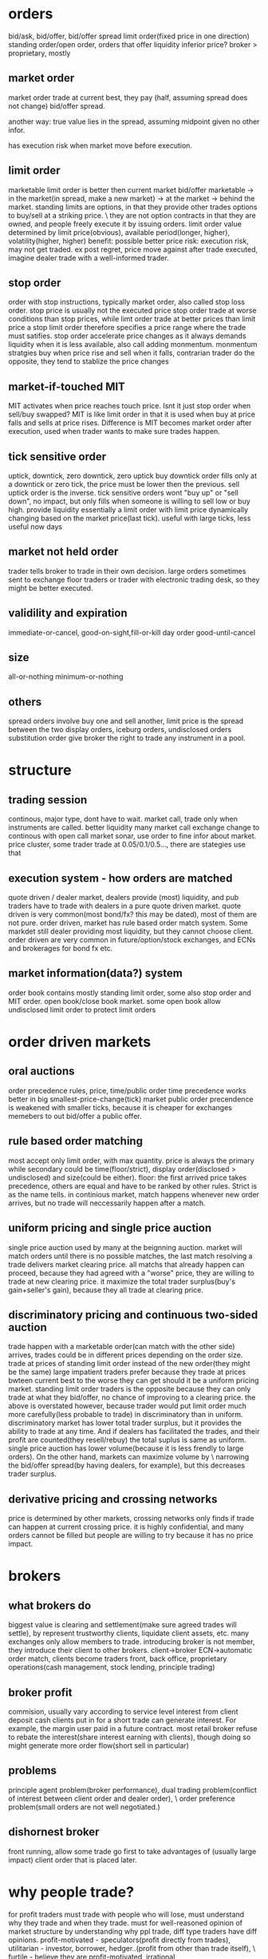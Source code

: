 

* orders
bid/ask, bid/offer, bid/offer spread
limit order(fixed price in one direction)
standing order/open order, orders that offer liquidity
inferior price?
broker > proprietary, mostly 
** market order
market order trade at current best, they pay (half, assuming spread does not change) bid/offer spread.

another way: true value lies in the spread, assuming midpoint given no other infor.

has execution risk when market move before execution.
** limit order
marketable limit order is better then current market bid/offer
marketable -> in the market(in spread, make a new market) -> at the market -> behind the market.
standing limits are options, in that they provide other trades options to buy/sell at a striking price. \
they are not option contracts in that they are owned, and people freely execute it by issuing orders.
limit order value determined by limit price(obvious), available period(longer, higher), volatility(higher, higher)
benefit: possible better price
risk: execution risk, may not get traded. ex post regret, price move against after trade executed, imagine dealer trade with a well-informed trader.
** stop order
order with stop instructions, typically market order, also called stop loss order.
stop price is usually not the executed price
stop order trade at worse conditions than stop prices, while limt order trade at better prices than limit price
a stop limit order therefore specifies a price range where the trade must satifies.
stop order accelerate price changes as it always demands liquidity when it is less available, also call adding monmentum.
monmentum stratgies buy when price rise and sell when it falls, contrarian trader do the opposite, they tend to stablize the price changes
** market-if-touched MIT
MIT activates when price reaches touch price. Isnt it just stop order when sell/buy swapped?
MIT is like limit order in that it is used when buy at price falls and sells at price rises. 
Difference is MIT becomes market order after execution, used when trader wants to make sure trades happen.
** tick sensitive order
uptick, downtick, zero downtick, zero uptick
buy downtick order fills only at a downtick or zero tick, the price must be lower then the previous. sell uptick order is the inverse.
tick sensitive orders wont "buy up" or "sell down", no impact, but only fills when someone is willing to sell low or buy high. provide liquidity
essentially a limit order with limit price dynamically changing based on the market price(last tick).
useful with large ticks, less useful now days
** market not held order
trader tells broker to trade in their own decision.
large orders sometimes sent to exchange floor traders or trader with electronic trading desk, so they might be better executed.
** validility and expiration
immediate-or-cancel, good-on-sight,fill-or-kill
day order
good-until-cancel
** size
all-or-nothing
minimum-or-nothing
** others
spread orders involve buy one and sell another, limit price is the spread between the two
display orders, iceburg orders, undisclosed orders
substitution order give broker the right to trade any instrument in a pool.


* structure

** trading session
continous, major type, dont have to wait.
market call, trade only when instruments are called. better liquidity
many market call exchange change to continous with open call
market sonar, use order to fine infor about market. 
price cluster, some trader trade at 0.05/0.1/0.5..., there are stategies use that

** execution system - how orders are matched
quote driven / dealer market, dealers provide (most) liquidity, and pub traders have to trade with dealers in a pure quote driven market.
quote driven is very common(most bond/fx? this may be dated), most of them are not pure.
order driven, market has rule based order match system. Some markdet still dealer providing most liquidity, but they cannot choose client.
order driven are very common in future/option/stock exchanges, and ECNs and brokerages for bond fx etc.

** market information(data?) system
order book contains mostly standing limit order, some also stop order and MIT order.
open book/close book market. 
some open book allow undisclosed limit order to protect limit orders

* order driven markets

** oral auctions
order precedence rules, price, time/public order
time precedence works better in big smallest-price-change(tick) market
public order precendence is weakened with smaller ticks, because it is cheaper for exchanges memebers to out bid/offer a public offer.

** rule based order matching
most accept only limit order, with max quantity.
price is always the primary while secondary could be time(floor/strict), display order(disclosed > undisclosed) and size(could be either).
floor: the first arrived price takes precedence, others are equal and have to be ranked by other rules. Strict is as the name tells.
in continious market, match happens whenever new order arrives, but no trade will neccessarily happen after a match.

** uniform pricing and single price auction
single price auction used by many at the beignning auction.
market will match orders until there is no possible matches, the last match resolving a trade delivers market clearing price. 
all matchs that already happen can proceed, because they had agreed with a "worse" price, they are willing to trade at new clearing price.
it maximize the total trader surplus(buy's gain+seller's gain), because they all trade at clearing price.

** discriminatory pricing and continuous two-sided auction
trade happen with a marketable order(can match with the other side) arrives, trades could be in different prices depending on the order size.
trade at prices of standing limit order instead of the new order(they might be the same)
large impatient traders prefer because they trade at prices bwteen current best to the worse they can get should it be a uniform pricing market.
standing limit order traders is the opposite because they can only trade at what they bid/offer, no chance of improving to a clearing price.
the above is overstated however, because trader would put limit order much more carefully(less probable to trade) in discriminatory than in uniform.
discriminatory market has lower total trader surplus, but it provides the ability to trade at any time. 
And if dealers has facilitated the trades, and their  profit are counted(they resell/rebuy) the total suplus is same as uniform.
single price auction has lower volume(because it is less frendly to large orders). On the other hand, markets can maximize volume by \
narrowing the bid/offer spread(by having dealers, for example), but this decreases trader surplus.

** derivative pricing and crossing networks
price is determined by other markets, crossing networks only finds if trade can happen at current crossing price.
it is highly confidential, and many orders cannot be filled but people are willing to try because it has no price impact.

* brokers

** what brokers do
biggest value is clearing and settlement(make sure agreed trades will settle), by represent trustworthy clients, liquidate client assets, etc.
many exchanges only allow members to trade.
introducing broker is not member, they introduce their client to other brokers.
client->broker ECN->automatic order match, clients become traders
front, back office, proprietary operations(cash management, stock lending, principle trading)

** broker profit
commision, usually vary according to service level
interest from client deposit
cash clients put in for a short trade can generate interest. For example, the margin user paid in a future contract.
most retail broker refuse to rebate the interest(share interest earning with clients), though doing so might generate more order flow(short sell in particular)

** problems
principle agent problem(broker performance), dual trading problem(conflict of interest between client order and dealer order), \
order preference problem(small orders are not well negotiated.)

** dishornest broker
front running, allow some trade go first to take advantages of (usually large impact) client order that is placed later.

* why people trade?
for profit traders must trade with people who will lose, must understand why they trade and when they trade.
must for well-reasoned opinion of market structure by understanding why ppl trade, diff type traders have diff opinions.
profit-motivated - speculators(profit directly from trades), utilitarian - investor, borrower, hedger..(profit from other than trade itself), \
furtile - believe they are profit-motivated, irrational

** utilitarian traders

*** investor and asset exchanger
investor and borrower, they move move from one point to another(present/future or past/present), solving intertemporal cash flow timing issue
expect return = real risk-free instrest + risk premium, risk premium is low to investors, speculators expect high risk premium.
asset exchanger, trade for asset that is of greater (immediate) use for them, commodity and FX are largest of the kind, such market is called cash/spot market.

*** hedger
hedgers, buy(sell) intruments that are correlated(inversely correlated) with the risks they are exposed to. hedged(coverd)/unhedged(naked)
future contract price is almost always proposional to underlying cash price, linear hedge.
stock hedge using index future. speculators should only expose to risk they understand best and hedge other risks.
stock option is nonlinear to underlying price, as put option(sell) has lowest zero price, and highest underlying cash price? while the underlying cash price has no up limit.
put-call parity theorem: long cash + long put = long call. The left is better when there is already a cash position, the right is better for a new position.
hedge by option/future: option leaves upside potential, give up a premium(higer purchase price???), while future gives up upside potential while dont have to pau premium.

*** gambler
trade with no rational to expect return. for entertainment..
many traders dont realize they are gambling when they are, they tend to trade more often and trade high volatile intruments.
gamblers are uninformed, speculators are, many speculators believe the info they have give advantage while it does not.

*** fledging - trade to learn
approx only 5% fledging become successful, many believe they got the skills why it is only good luck.
many still fledging after being a successful professional trader

*** sub-subsidizers/tax-avoider

*** summary: utilitarian traders trade to solve problems outside of market, they take risk they can tolerate(unless a gambler)

** profit-motivated traders

*** speculators
speculators trade by predicting future prices. Informed traders trade on infor on fundemental values, parasitic traders profit from trades other traders do.
informed traders: value trader, news/information, (statistical/pure)arbitrageurs -> they are the only traders drive prices to fundemental values.
parasitic traders: order anticipators(front runner/sentiment-oriented/squeezer) use information other than fundemental value
bluffer...false information or price manipulator
technical traders, including information-oriented(analysis technical data to predict values, and expect prices moving), sentiment-oriented(analysis tech data to \
predict what uninformed traders will do and anticipate their trade.)

** profit-motivated traders must understand why utilitarian/futile traders trade in order to make profit!

* good markets - skipped
* informed speculator and market efficiency

** informed traders
efficient market price reflect fundemental values, fundemental values depends all information of an intrument, and changes to fundemental values are unpredictable.
informed traders estimate fundemental values from public or private values, their trades tend to push market prices to fundemental values.
the average price from informed traders are usually more informative than one single trader.
the price movement they push is their transaction cost, therefore they like high liquidity.
when the information will soon be obtained by common/other informed traders, they trade agressively, otherwise they trade slowly to minimize price movement(stealth trading).
well informed traders have large weights on the contribution(larger position) to the market price, because they survived!

** style of informed traders
value traders, estimate fundemental values, throughout research and slow decision to minimize mistakes.
value traders obtain *any* informations that might help them estimate fundemental values.
news trader estimate price movements upon new information(including inside trading), they need to quick. information that is in the price already is stale information.
news trader usually can estimate the direction, but not the size(that'd require them to be value trader), and then lose oppotunity to make more.
information-oriented technical traders identify price(maybe other) patterns during an information-oriented movement, usually caused by uninformed traders or mistakes made by\
informed trader(push price too high(higher than fundemental)). see also Tax Timing strategy.
pattern from mistaken informed traders make technical traders informed trader themselves, and they therefore correct the market price.
pattern from unformed traders make technical traders dealer(provide liquidity to them) or sentiment order anticipant(frontrun the orders).
technical trading on mistakes because informed trader eventually get better, and make less mistakes. And human eye often see patterns when there is not. It is also hard \
in a efficient market, because price there only correspond to underlining values, which is unpredictable. But there is no efficient market!!

** competition, trading profit and informative price
price became informative when informed traders trade(with uninformed), and their profit depends on how well informed are they and the liquidity of the market(small price movement).
best trader need precise and orthogonal estimation, orthogonal means the way they do estimate is different than others, and they are right when other are not willing/or wrong.
less oppotunity for informed trader in markets with informative price, but liquidity usually offet, it's a balance.
informed trader make money when price is uninformative(because value always change, and price move behind, or because uninformed trader move price), scenario: news trader pick up\
news first and move price, value trader correct their under/over-estimation, technical traders recognize their systematic mistakes. 
Technical trader can also profit when they recognize uninformed trader move the price.
Information publication can protect uninformed and still make price informative, people have diff speed/way of using that information though, creating microstructure.
Is there analysis on the trade type percentage of FX?

* Order anticipators
order-anticipators(OA) trade before other traders trade, they profit when they correctly anticipant how other traders will trade.

** front runners
Agressive front runners generally takes liquidity/profit from large traders(usually trade with market order), by trading before then and sell/buy it to/from large traders at a worse price.
Passive front runners(quote matchers) front run limit orders on the same side, the limit orders then effectively become options that hedge their risk, unless those orders are cancelled\
or got adjusted.So front runners must be fast, usually colo.
front runners drive informed trader out in the long way, force trader trade more aggressively or demanding liquidity other than providing it. they make price less informative and result in\
less liquidity in the market.

** sentiment-oriented technical traders(refered as SOT)
SOT predict how uninformed traders will decide to trade before their submittion or intension to submit. Sources are usually uninformed traders or mistakes from speculators.
Predictive Information: cash flow(bonus, dividends, etc) for investors/borrowers; production, inventories for hedgers; sales, international fund flow for asset exchanges\
exciting point(volatile instruments/news) for gamblers, past trades/price/volume for mistakes from speculators.
IPO in Asia some times cause local currency appreciate, because many ppl subscribe, in some cases in hundreds of times to the offering.
SOT front run uninformed, who tends to drive price away from value, they therefore have the risk of value traders correcting the price. They profit best in markets/instruments that are\
hard to value, usually involve expected inflation/political uncertainty, example: stock/bonds/metal.
Seems FX is hard for SOT, because informed traders are stronger, and values are better estimated than other markets, price usually fluctuate around the value with a relatively low variation.

** bluffers and market manipulation (FMI only)

* dealers
dealers tend to lose to informed traders...how do dealer determine value? how do they respond to informed traders? Must consider how dealer trade when you decide to take/supply liquidity.

** who are dealers
dealer|market makers are spread traders who supply liquidities. ppl issue limit orders often become dealer without realizing it. 
dealers often speculate, quote matching, and when they do they become position traders instead spread traders. dealers bear high risk.

** dealer quotations
dealers usually make two-side market, and they usually give better price one the side they prefer to trade. 
Inside spread is the spread bwteen the highest bid and lowest offer. There is firm quotes and soft quotes(merely a interest to trade, even quote on request)...find out about fx, some seems\
to be soft quoting.

** dealer inventory
inventory is the long/short position of a dealer, and every deal has a target that is the position they prefer to be. If dealer dont invest/speculate/hedge, their target/balance inventory should\
be zero; otherwise, their target should be a position reflect their invest/speculate/hedge decisions.
dealers need to bid high and offer high when they want to increase inventory, and vice versa. they may also buy/sell correlated instrument when the balance is low/high.

** inventory risk
diversifiable inventory risk is caused by unpredictable price movement, unrelated the inventory balance. they move in either direction with equeal probability. this can be diversified by dealing\
many instruments at the same time.
adverse selection risk comes when informed trader cause inventory inbalance. when inform traders buy from/sellto dealers, dealer position drop/increase and price rise/drop, dealers need to \
avoid trading with informed traders by setting quotes near fundamental value.
dealers usually care less about fundamental value, but focus on discovering market values.

** response to adverse selection risk
when (suspecting) buy from informed trader, dealer quote lower bid/ask, lower bid to prevent buying more and lower ask to recover position soon.
dealer need quote bid/ask to "inclose" fundemental value so that informed trader will not trade with them, they do so by watch orders from informed trader, focus on market data(example: informed\
traders are buying means dealers need to quote higher). 
dealer generally dont know who are informed trader, they need to watch all orders and assume each of them has a probability to be informed. (probablity may come from empirical rules or historical\
data analysis).
dealer also quote based on their estimation of next order from informed traders, so the bid/ask spread tends to be large if dealers believe next informed traders have good information, this makes\
large order even harder to execute(large orders have a higher prob from a informed trader).

** pricing mistakes
quote adjustments are not enough, more trades from informed trader will come, more losses; or adjustments are too much(maybe the other side is not informed), this will push quote too much away \
from fundamental, attracting informed traders.

** others
not-well informed dealers tend to restore their balance ASAP(day trading), their realized spread is small. well informed deals are more patient, and have large positions, holding longer, and higher\
realized spread.
(possibly wrong), large FX trading volumes are because most are dealer trading, they trade to discover prices, and they then restore their targe balance afterwards, FX instruments are highly \
standardized and settlements are cheap. Once a good way to match natual buyer/sellers, FX volume will drop.(reality seems different, some other factors are playing here??)
dealer layoff: how uninformed dealers trade with large uninformed traders can still make money for dealers.

* bid/ask spreads
bid/ask spread is the price people paid for immediacy; the most important factor traders decide limit order or market order, and dealer decide to offer liquidity.
** spread components
*** transaction cost spread component
the part of spread that compensate dealers for their normal cost of doing business. when all traders know the fundamental value for certain, the \
spread consists this component only, and what decides the spread wideness is simply dealer competition, which will drive it to the normal cost of doing business.
tp will only bounce between ask/bid, it does not indicate fundamental value change if there is only cost component. 
*** adverse selection spread component
this component further widening the spread to make dealers able to recoup their losses to informed traders from uninformed, also decrease losses to informed, by make the price less attractive.
also called permanent component as tp change due to this component indicates fundamental price change(at least dealers estimation of the fundamental price).
information perspective: the component is the adjustment to the estimate dealers make to the fundamental price, condition on next informed trader is buyer or seller; buyer -> increase the \
estimate|seller->decrease. component = price error(the adjustment) * prob(trader is informed)
accounting perspective: the loss to informed traders per trade: component = loss(dealer's estimate to informed traders value) * (#informed trades/#total trades), same as above.
Figure 14.1/14.2 for a illustration of how dealers decide the spread...naively.
*** uninformed traders lose
issue limit order on the wrong side, informed traders will trade and price move against.
issue limit order on the right side, compete with dealers and usually order cannot be filled.
issue market order, dealer account adverse selection spread, and uninformed traders need to pay it.
so unless you have an edge large enough to become informed, you will lose however you trade, a 50/50 trading strategy will still lose.

** equilibrium spreads in continuous order-driven auction markets
equilibrium achieves when there is no difference between issuing an limit order or a market order in terms of the cost. In a simplest assumed market, spread wide -> more limit order -> \
spread becomes narrower until limit/market order has no difference. vice versa. 
in reality, equilibrium depends on many factors: degree of information asymmetry(positive correlation, significan impact), time to cancel limit order(pos,large), volatility(pos,large), \
limit order management(pos, moderate), value of trader time(pos, moderate), diff between limit/market order commission(depends, depends), degree of risk aversion(pos, low)

** dealers vs public limit order
public limit order has lower cost of running business while dealers get to see more of the trader book and therefore can speculate(quote match/order anticipate) to profit.

** cross-sectional spread predictions
asymmetric information(not directly observable, need to estimate from secondary factors), volatility(observable, correlated with asymmtric), utility trader interest(strong interest ->\
active market -> less volatility|easy to recover position|narrow spread).
proxies to asymmetric information: various ways to get informtion; diversity(index or stock of a large firm with diversified business, importance of information decreased); fundamental \
economic value product(usually ppl know about the same information), and other market regulations/participants factors...
proxies to utilitarian trading interest: trading activity/volume, firm size(stock), one the run -> seasoned(bonds)

** GM model derivation
adverse selection spread should be 2*P*E, where P=prob(next trader is informed) E=effect on the price given next trader is informed.

* block traders
many consider block trade as trades with size large than a quarter of avg daily volume of an intrument.

** problems
latent demand(people who want to fill block might not issue order actively), order exposure(traders on both side of the exposed block will take action, either accelarate or delay their \
trades), price discrimination(traders dont like fill block firstly, price will move against them, they want to know the true size of the block), information asymmetric(people believe\
block traders are well informed, especially anonymous block initiators).

** a telling statistics
block trade price can tell if it is initiated by seller or buyer, tp close to bid, initiated by seller, close to ask, initiated by buyer.(block trade happens out of public market)

* value traders
value traders are  speculator who form opinions about the value of the instruments and trade when the price is away from the value.

** supply liquidity
they are liquidity supplier because price deviating from value can only happen when 1. new informtion 2. uninformed liquidity demanders, and value traders trade in response to uninformed\
liquidity demanders.
uninformed liquidity demander can drive price away from value because dealers could mistakenly asses they are informed, or even when dealers know they are uninformed, they are under pressure\
to restore their target balance. the limit order book then gets updated after dealers take the position from uninformed demander, which drive price aways.
value traders may trader with uninformed demanders(when they issue limit order) or dealers, they supply liquidity directly or indirectly. when uninformed demander cannot move the price \
significatlly, we say market resillience is strong.

** outside spread
outside spread is the prices value traders are willing to but or sell. they usually dont quote these prices, because they dont want to expose their estimation of values.
value traders face adverse selection risk as dealers do, because they are not fully informed after all, they need to pay attention to news traders especially, widen outside spread and do \
thorough research, they are therefore usually slow in taking oppotunities.
winner's curse happens when a trader win an auction but paying too much or receiving too less. This happens because traders all make errors in their estimation, they need to account their\
errors in their outside spread, especially when competition is high, they need to further widen the spread to make sure they bid/ask price is not over/under estimated compared to the competitors\
. the goal is to profit, instead of winning an auction.
** comprare to dealer spread
dealer spread is much narrower because it is easy for dealers to correct their misktake by restoring balacnce before price move too much, because value traders must hold the position long \
enough for the price to match the value so they have a larger inventory risk, because value traders spend a lot in research which is expensive, and because they trade in large volume.
** value trader/news trader
news trader take liquidity while value traders provide, so for value traders they need to be sure they know all information known by the public, and they need to make sure they are not trading\
with news traders by understanding all informtion and why uninformed traders may trade. News trader need to be sure that the news they are trading on are not in the price yet, by observing \
recent price history, how your news is coming to you.

* arbitrageurs
arbi-urs trade on information about relative value of two or more instruments. srbi-urs should understand price and quantity charactics\
of arbi trading, and be able to predict when and where arbi oppo will arise and react to them.
** definitions
the price difference between instruments in a hedge portfolio is basis, fair values of the basis is the diff when all instruments are \
correctly priced. fair value depends on carrying cost. 
arbitrage spread is the diff between basis and fair value. arbitrage bound is the basis where trader are willing to trade, on either direction.
risks of a portfolio is basis risk or residual risk, because most risks with each intrument cancel each other, basis risk is usually low.
** a simple characterization
arbi trading can be considered as trading on portfolios, sell/short(sell long position in the portfolio/but short position), buy/long(buy long\
position/sell short position). 
high-frequency arbi-urs are essentially dealers on portfolios, they concern more about shorterm reversals than fair values. Traders who take large\
arbi positions are value traders on portfolios, they are usually not as quick as h-f arbi-gurs. Same relation as dealer-value trader.
** type of arbitrages
*** Pure Arbitragues
a mean reverting variable always "try" to return to its mean, the best estimation in a long run is always the mean. Pure arbi is on mean-revering\
variable.
shipping arbitrage, (virtually) shipping products between two market where prices are different. Virtual arbitrageurs unwind position when price \
converge, therefore no need to ship(the price diff can be lower than shipping cost in this case); they need to ship it when their position is in \
loss. Actual arbitrageurs drive shipping cost down. 
delivery arbitrage involves contracts of future delivery of commodity.
Convertion arbitrage, involves buy/sale of instruments with same risk in different forms. Oppotunities arise when traders in the market prefer one \
risk form to others, the arbi spread widen, and arbi-guers then sell the favorite risk form and buy the unprefered ones. The arbi bound is determined\
by cost of convertion and cost of carrying.
Example of convertion arbitrage include stock option arbitrage, where an option may be prefered by the market, arbi-geurs then sell optioins and \
construct a long position in the underlying stock. Pricing model can be very complex...a cyclic arbitrage in fx is also a convertion.
** speculative arbitrage
Involves instruments whose variables are non-stationary(random walk) in the long run, but mean-reverting in the short run. The non-stationriness come from \
the instruments specific factors that cause the price to be random walking while the mean-reverting is caused by inconsistent pricing of the common factors in the \
hedge portfolio or the mispricing of one or more specific factors.
*** spread
buy/sale instruments that are similar in all respect except for one factor. maturity spread, instruments only diff in maturity date, high correlated. Credit spread, \
instruments diff only in the credit of the issuers. maturity spread are least risky speculative arbi, only the factors btw the two maturity will cause risks. In bond\
market, it is called yield-curve spread.
*** pairs trade
pairs traders identify pairs that are mispriced from each other, due to an inconsistent pricing of a common factor or a mispriced specific factor, example, when value\
traders bid up the price(due to a common factor change) while other instruments are not updated yet, or when uninformed traders change price for a specific instrument. 
pairs trading are risky because the change could be permanent and not mean reverting, so they pay close attention to order book to find out whether change is done by \
informed trader or uninformed trader. They don like markets who reflect informtion quick...so FX is not good for them!!

*** statistical arbi
they use factor models to generalize pairs trading to many instruments. Factor models are stats models represent the return of intruments by weighted sum of common \
factors plus an instrument-specific factor. Arbitraguers need to estimate the weights. 
Some factors are specified(interest, inflation...), some are generated from models. They use factor analysis/PCA/canonical correlations. They sometimes try to forecast\
future factor values. 
They quantify the size of the trade to control the hedge portfolios for low risk and high expected return, use numerical optimization to fine tune their decistions.

*** risk arbi(mostly skipped)
speculative arbi are known as risk arbi; but risk arbi also have a specific meaning of arbitrage on potential merge of firms.

** arbitrage risks
*** implementation risk
Implementation risk is due to the execution cost of the transactions. Market order often lead to price that is unfavorable, while limit orders have the risk of failing\
to execute, which is especially bad when one or some legs are completed already. In liquid market, market orders will be sensible, while in illiquide market, smart\
order management is required.
*** basis risk and arbitrage scale
basis risk happens when basis widens instead of narrows, because an instrument specific factor force the divergence or a mistake in common factors. 
traders can control basis risk by controlling their position size, the more risky basis, the less size their portforlio should be. They should never leverage to the max\
extent that their capital permits.
*** model risk
model risk happens when trader mistakenly understand the basis and the relation between instrments. They need to accurately estimate the fair value, identify what caused\
a basis change and is it really a arbi oppotunity? They should use all information they can find to estimate the fair value. 
*** carrying cost risk
happens when the carrying cost is higher than expected: longer holding period/interest rate increase/unexpected physical cost/unexpected security borrow cost.
price increase may profit the long position, but if the loss in the short position get too high, a forced liquidation could happen, which is costly and unwanted. Never \
leverage to more than your capital permits, staying power is vital!!
slow convergence also increase cost, as traders need to hold it longer.
unexpected buy-ins happens when the lend wants to sell an instrument in the hedge portfolio, and forces an early end of arbitrage, and could be very costly.
** the cause of arbitrage oppotunities.
slow price adjustment, some common factor change while not all instruments change at the same time to reflect the changes, arbi should identify this case and trade\
quickly, using market order maybe.
uninformed trader demand liquidity, some instrument change because uninfomed traders changed it, arbi are liquidity provider and can trade slow, with limit orders.
** quantity charactorization of arbitrages
arbitraguers enforce one price rule in multiple markets, they ship or repackage risk from one market to another.
** arbitraguers/dealers/brokers
liquidity is all about time and place, dealer solve the time issue by facilitating traders arriving at different time while arbitraguers solve the place issue.
arbitraguers compete with dealers to provide liquidity, dealer generally dont want arbi in their market but could be beneficial when they want to rebalance. 
dealer-arbitraguers are generally very profitable as they can choose serving liquidity as dealer or constrcut a hedge protfolio and act as arbi, which case they \
are essentially informed traders.
** competition among arbitraguers
competition drives the arbi spread narrow, and in markets where relative value are easy to esimate, successful arbi are those who have quick access to the market,\
while in the markets where relative value are hard to estimate, successful arbi are those who can more accurately estimate the fair value, and identify what caused\
a change in price.
natual arbi usually have lower cost as they construct their hedge portfolio while doing other natual business.

* buy-side traders
what order to submit, when to submit; with limit order, if it does not get filled, what's next? For large trade, whether to disclose the full size/and how?
consider implement a statistical model on execution prod/execution price balance.
** market vs limit order
besides immediacy, bid/ask spread drives the decision, wide->limit/narrow->market. 
the price a limit order should be placed depends on the balance between execution probability and exec price(a probability model may be used)?
determine the prob(limit order gets filled): total limit order size at better price, price volatility and trader interest in the instrument, and expirience. 
** order exposure decision
exposure downside: order anticipant may respond to take advantage, and some liquid provider will avoid trading in the fear of price discrimination.
upside: easy to arrange trade, and may attract reactive traders.
** cost of order exposure
may reveal the motive behind the trade, other traders can infer it even large trader trade anonymouly, then there hold liquidity/compete.
may reveal future price impact, frontrunner can then take advantange.
may provide valueable trading option, quote matcher can trade before them(on same direction), then the limit order becomes an option, if price move in favor\
quote matcher profits, if un-favor move, then they can 'execute' the option.
** defensive strategies
evasive strategies, use electronic market that hides order, or order solicit system to survey interest, (build relation with broker/trader...)
deceptive, send a small order in the opposite side first, lie about order size, bluff to go away, cancel orders to cause confusion.
offensive, send an order in the wrong side, frontrunner may follow, then fill the order from frontrunner, leave them at the wrong side. Difficult to implement\
too many variables can change.
** market rules 
time precedence order rule. large minimum price change can also prevent frontrunner...so there may be many frontrunner in FX?

* liquidity
liquidity is the objective of the bilateral search in a market, the many dimention of liquidity relate to each other through the mechanics of this bilateral\
search. Trader need to measure liquidity to evaluate their strategies at a given liquidity level.

** the search for liquidity
unilateral search becomes more and more expensive as you progress, the prob of finding an even better price decrease quickly, cost usually remain.
In bilateral search, you may search actively/passively, but there is a risk that you cannot return to your best match if you choose continue searching. 
In bilateral, when consider stopping rule(expected benefit of keep on searching VS. expected cost) has to factor the prob that you cannot return to the \
best match so far.
** liquidity dimentions
search can be considered as a funtion takes input(time or resource) and produce output(better price/enough size). 
three dimentions: immediacy, how quickly for a given sized to get filled(time); width, the cost for trading a given size(price); depth, the size that can be \
filled for a given price(size). 
width and depth are acutually closely related, they are dual. Solving one means solving the other. Impatient traders focus on immediacy, small traders focus \
on width! and large traders focus on depth.
Can model liquidity as a joint-prod of trade, given size/price/immediacy...P(trade|size,price,immediacy).
Some also factor resiliency in, it means how quickly the market restore when uninformed trader move the price.
** who/how/why of liquidity
dealers and value traders offer liquidity passively, they expect to profit when impatient traders take liquidity, they will not trade if noone wants the \
liquidity. precommitted liquidity suppliers want to trade anyway(speculate,invest,hedge...), but they are patient to wait, they usually issue market order\
if their limit orders are not filled.
*** market maker
MM are dealers who mainly solve immediacy issue, they usually trade in small size and avoid informed traders, they want to balance their portfolio quickly\
after a trade. 
*** block dealer(skipped, should be irrelevant)
*** value traders
value traders generally offer liquidity, to take advantage of a mispriced information, when other traders offer wrong price. They are the ultimate liquidity\
suppliers, and they solve the depth issue. They also make market more resillient.
The price value traders will trade are outside spread, they are wider than market maker spread in that they usually trade in large size, and hold longer period\
therefore have larger position risk.
*** precommitted liquidity suppliers
they usually offer the most aggresive price, in the hope that trade will happen. Dealers are usually quicker than precommitted, they generally have advantage \
because they can wait and react on new market order and adjust their position. 
Precommitted solve immediacy, but usually not depth.
*** arbitraguers
arbitraguers take liquidity from one and move to another place(dealers are arbitraguers move liquidity on time). They allow traders in one market to access the\
depth in another market.

* volatility
the tendency of price change unexpectedly, price change caused by new information or by uninformed traders(the distinction is not clear, unless fully informed, informed\
trader can have different pricing).
Option traders especially concern volatility because option value depends on volatility of underlying instrument; Technical traders pay attention to volatility as well \
because they want to interpret volume, and volume is closely correlated with volatility.
it is important to distinct fundemental volatility and transitory volatility, traders need to understand them to predict future volatility and evaluate strategies.

** fundemental volatility
when only a few people learn the new information, price change usually on high volume, as they try to take as much as possible and there is enough people on the other \
side. And dealer infer the price change from order book, and factor it in their adverse selection component of the spread.
Fundemental volatility is generally unpredictable, because expected information is already in the price, only unexpected information will change price.
Storage cost plays an important rule in commodity market, especially those of high storage cost.
Fundemental volatility subjects to many fundemental uncertainty...new research for tech firm(stock), high PE means high prob of future unexpected news(Stock), political\
uncerntainty(FX/Bond/Stock).

** transitory volatility
Transitory volatility happens when uninformed traders push price away from fundemental price, and value traders/arbitraguers push them back. High transitory volatility \
means high transaction cost, and indicates illiquid markets. Liquid market usually have small transitory volatility.
** Measuring volatility and its components
Total volatility can be meansured by variance/standard deviation, and mean-absolute-deviation(average absolute diff btw price change and average price change???)
Theorical models measuring fundemental/transitory works to identify a random walk compoment and a revertion(because transitory change eventually return to fundemental\
leaving a negative correlated sequence) from price movement series.
Roll's Serial Covariance Spread Estimator Model shows how to estimate transitory volatility component from covariance of price series(p_t,p_{t+1}), assuming fundemental\
volitility is completely random with zero mean change. Then the fundemental volitility variance can also be estimated. It only compares nearby prices, therefore genenrally\
underestimate volatility.



* Liquidity and transaction cost meansurement
Traders should measure their transaction cost to know if their strategy does/will work, it is usually the most important factor deciding if your clever stragegy will
turn out making money.
There are explicit/implicit cost, and cost of missing oppotunities, the latter two are obviously harder to evaluate.

** implicit cost estimation methods
specified benchmark methods are commonly used, when traders specify a price(open/vwap/close/avg of open/avg of high-low-close/avg of bid-ask), and cost is calculated
as the signed product of the different of the trade price and the benchmark, and the trade size.
Econimetric transaction cost estimation methods can be considered as ways to estimate the benchmark price rather than specifying it.
Lee and Ready algo is used to identify trade side(who initiated the trade).

** measure with benchmark
effective spread is calculated against the midpoint at the trade time, after trade(5,10,15,60min) midpoint is used for realized spread. 
Midpoint can be open price/close price/VWAP/...
Implementation shortfalls are the diff btw an imaginary value of a portfolio and the real value of the portfolio, where midpoint for each instrument is specified. When\
the trade occurs, it is the (trade price - midpoint)*size, when it does not(fully) occur, it is the (current price - midpoint)*size -- cost of missing oppotunities.
** properties of benchmark based estimators
Noises, some other factor will affect the price, other than your trade..therefore effective spread is most un-noisy...given it's short time span.
Large order split, effective spread or VWAP which tends to ignore the price impact of the trade itself are poor estimators, impl shortfalls are better because it uses \
midpoint determined before any trade is done.
Momentum/contrarian traders have biased estimater when using midpoints determined before their trade...their trading strategy makes sure they alwasy buy/sell when the \
current price is lower/higher.
Informed trader tend to underestimate the cost because the price will usually follow their trade, when using midpoint that is determined afer their trade.
Best estimator is impl shortfalls, if data/impl is not a problem, VWAP is used by institutional traders despite it is biased in some cases. Retailers use effective \
spread most often. 
** econometric methods
Using statistical method to estimate midpoint, based on order flow. Non order flow is not accurate and useful. See Glosten-Harris for an example: a regression of a model\
that comprises three component: fundemental value change informed from order, transaction cost spread, and an error term.
** missed trade oppotunity cost
Ideally should measure against same benchmark price, with a specified interval(s). Marginal cost is the difference between the trade cost and the missed oppotunity cost, \
traders should trade more or less aggressively according to the marginal cost of their strategy.
** transaction cost prediction
Traders need prediction to evaluate trading strategies, they use explicit information: market data/limit order book, this usually overestimate the cost; they also need to \
use implicit information: using ecomometric regression model to fit past transaction cost against observable variables like order size/price placement/money flow/price move.
General variable that indicates whole market cost are usually volume and volatility.
** final comments
portfolio selection and trade implementation(transaction cost analysis) are closely related, a strategy should be able to tell how aggressively traders should trade. 

* Performance evaluation and prediction
** the performance evaluation problem
No one can anticipate all factors, unexpected factor change cause random changes of price, therefore separating luck and skill is an important when evaluating\
performance. Some good performance is purely lucky with no skill and some bad is still well managed but just a bad luck.
** Performance evaluation methods
When no transfer in/out of portfolio, it is easy, just calculate all case flows. When there is transfers, IRR(internal rate of return) is used: it is the \
compound interest of a savings account to exactly replicate the performance of the portfolio, a time-weighted geo average.
Total return comprises of current yield, which is cash flow with holding the assets(interest/dividend), and capital gain, which is the rest of the return.
*** relative performance measurement
To separate skill and luck, a benchmark return is usually set to compare portfolio return with; benchmark usually measures the return when assets are not activly managed.
Market adjusted returns are total returns minus a common market index(SP500, MSCI), FX seems to be lacking a good index...or maybe the USG coupon?
Risk adjusted returns are total returns times avg betas of portfolio, while beta measures the extent the security fluctate with market(beta=0.5 means security rise/fall
0.5 percent when the market rise/fall 1 percent.). 
Managers can change market betas by swapping securities with diff betas. (beta*market return - market return) then measures the managers ability to select securities. 
RawReturn=(RawReturn - Beta*MaketReturn)+(Beta*MarketReturn-MarketReturn)+MarketReturn = ExcessReturn+MarketTimingReturn+MarketReturn
** the Performance prediction problem
Evaluate past performance to predict future only works when factors determining the performance in the past also work in the future!! And a program trader with long \
historical data testing seems to satisfy the conditions, unless market itself changed.
** statistical performance evaluation
the student T-test, how can this be used to evaluate and predict the performance of a strategy? In other words, how do you evaluate the market adjusted return of your \
stragegy? A high frequency program need much less data to evaluate.
T-test shows with less than ten years data, investors are better off to choose an index fund most of the time.
Problem with statistical methods are manager skills generally contribute less than luck, in essential, it is a low signal-to-noise ratio problem. Only long historical \
return data can increase the chance of finding good managers, increase observation frequency cannot improve the situation a lot. 
But above analysis is base on equity, HF trading is different, if every HF trade generate some return, best time to calculate return is when it is realized, given the \
shot time span, evaluations of HF strategy can be more reliable.
** more important problems about statistical evalution
The return distribution is assumed to be normal in the T-test, in reality however, it rarely is normal. It is more flat(extreme cases happen more than expected).
Most of the time the distrbution is symmetric, it can be asymmetric with some particular trading strategies however. The peso problem happens when a portfolio gains small\
return most of the time and lose a lot once in a long while. Statistical methods to eveluate such a portfolio will be very unreliable.
** econometric approaches to performance prediction
Better traders in the market generally win in a long run, the comparative advantage they have will make sure that happens.
Traders should focus on 1)why their strategy will profit; 2)why other traders will lose to them. They are related and equally important. A good manager should be able to\
tell his comparative advantage, and not confusing it with absolute advantage.
In markets, a zero-sum game, you do not win because you are good, you win because you are better.

